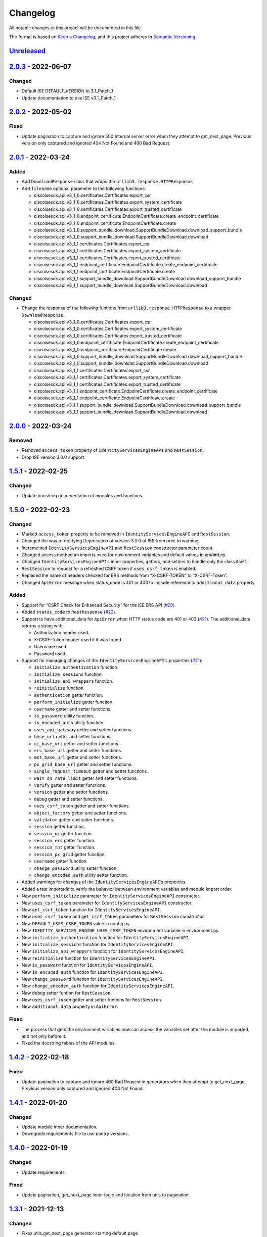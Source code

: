 Changelog
=========

All notable changes to this project will be documented in this file.

The format is based on `Keep a Changelog <https://keepachangelog.com/en/1.0.0/>`__, and this project adheres to `Semantic Versioning <https://semver.org/spec/v2.0.0.html>`__.

`Unreleased <https://github.com/CiscoISE/ciscoisesdk/compare/v2.0.3...develop>`__
---------------------------------------------------------------------------------

.. _section-1:

`2.0.3 <https://github.com/CiscoISE/ciscoisesdk/compare/v2.0.2...v2.0.3>`__ - 2022-06-07
----------------------------------------------------------------------------------------

.. _changed-1:

Changed
~~~~~~~

-  Default ISE DEFAULT_VERSION to 3.1_Patch_1
-  Update documentation to use ISE v3.1_Patch_1

.. _section-2:

`2.0.2 <https://github.com/CiscoISE/ciscoisesdk/compare/v2.0.1...v2.0.2>`__ - 2022-05-02
----------------------------------------------------------------------------------------

.. _fixed-1:

Fixed
~~~~~

-  Update pagination to capture and ignore 500 Internal server error when they attempt to get_next_page. Previous version only captured and ignored 404 Not Found and 400 Bad Request.

.. _section-3:

`2.0.1 <https://github.com/CiscoISE/ciscoisesdk/compare/v2.0.0...v2.0.1>`__ - 2022-03-24
----------------------------------------------------------------------------------------

Added
~~~~~

-  Add ``DownloadResponse`` class that wraps the ``urllib3.response.HTTPResponse``.
-  Add ``filename`` optional parameter to the following functions:

   -  ciscoisesdk.api.v3_1_0.certificates.Certificates.export_csr
   -  ciscoisesdk.api.v3_1_0.certificates.Certificates.export_system_certificate
   -  ciscoisesdk.api.v3_1_0.certificates.Certificates.export_trusted_certificate
   -  ciscoisesdk.api.v3_1_0.endpoint_certificate.EndpointCertificate.create_endpoint_certificate
   -  ciscoisesdk.api.v3_1_0.endpoint_certificate.EndpointCertificate.create
   -  ciscoisesdk.api.v3_1_0.support_bundle_download.SupportBundleDownload.download_support_bundle
   -  ciscoisesdk.api.v3_1_0.support_bundle_download.SupportBundleDownload.download
   -  ciscoisesdk.api.v3_1_1.certificates.Certificates.export_csr
   -  ciscoisesdk.api.v3_1_1.certificates.Certificates.export_system_certificate
   -  ciscoisesdk.api.v3_1_1.certificates.Certificates.export_trusted_certificate
   -  ciscoisesdk.api.v3_1_1.endpoint_certificate.EndpointCertificate.create_endpoint_certificate
   -  ciscoisesdk.api.v3_1_1.endpoint_certificate.EndpointCertificate.create
   -  ciscoisesdk.api.v3_1_1.support_bundle_download.SupportBundleDownload.download_support_bundle
   -  ciscoisesdk.api.v3_1_1.support_bundle_download.SupportBundleDownload.download

.. _changed-2:

Changed
~~~~~~~

-  Change the response of the following funtions from ``urllib3.response.HTTPResponse`` to a wrapper ``DownloadResponse``.

   -  ciscoisesdk.api.v3_1_0.certificates.Certificates.export_csr
   -  ciscoisesdk.api.v3_1_0.certificates.Certificates.export_system_certificate
   -  ciscoisesdk.api.v3_1_0.certificates.Certificates.export_trusted_certificate
   -  ciscoisesdk.api.v3_1_0.endpoint_certificate.EndpointCertificate.create_endpoint_certificate
   -  ciscoisesdk.api.v3_1_0.endpoint_certificate.EndpointCertificate.create
   -  ciscoisesdk.api.v3_1_0.support_bundle_download.SupportBundleDownload.download_support_bundle
   -  ciscoisesdk.api.v3_1_0.support_bundle_download.SupportBundleDownload.download
   -  ciscoisesdk.api.v3_1_1.certificates.Certificates.export_csr
   -  ciscoisesdk.api.v3_1_1.certificates.Certificates.export_system_certificate
   -  ciscoisesdk.api.v3_1_1.certificates.Certificates.export_trusted_certificate
   -  ciscoisesdk.api.v3_1_1.endpoint_certificate.EndpointCertificate.create_endpoint_certificate
   -  ciscoisesdk.api.v3_1_1.endpoint_certificate.EndpointCertificate.create
   -  ciscoisesdk.api.v3_1_1.support_bundle_download.SupportBundleDownload.download_support_bundle
   -  ciscoisesdk.api.v3_1_1.support_bundle_download.SupportBundleDownload.download

.. _section-4:

`2.0.0 <https://github.com/CiscoISE/ciscoisesdk/compare/v1.5.1...v2.0.0>`__ - 2022-03-24
----------------------------------------------------------------------------------------

Removed
~~~~~~~

-  Removed ``access_token`` property of ``IdentityServicesEngineAPI`` and ``RestSession``.
-  Drop ISE version 3.0.0 support.

.. _section-5:

`1.5.1 <https://github.com/CiscoISE/ciscoisesdk/compare/v1.5.0...v1.5.1>`__ - 2022-02-25
----------------------------------------------------------------------------------------

.. _changed-3:

Changed
~~~~~~~

-  Update docstring documentation of modules and functions.

.. _section-6:

`1.5.0 <https://github.com/CiscoISE/ciscoisesdk/compare/v1.4.2...v1.5.0>`__ - 2022-02-23
----------------------------------------------------------------------------------------

.. _changed-4:

Changed
~~~~~~~

-  Marked ``access_token`` property to be removed in ``IdentityServicesEngineAPI`` and ``RestSession``.
-  Changed the way of notifying Deprecation of version 3.0.0 of ISE from print to warning.
-  Incremented ``IdentityServicesEngineAPI`` and ``RestSession`` constructor parameter count.
-  Changed access method an imports used for environment variables and default values in api/**init**.py.
-  Changed ``IdentityServicesEngineAPI``\ ’s inner properties, getters, and setters to handle only the class itself.
-  ``RestSession`` to request for a refreshed CSRF token if ``uses_csrf_token`` is enabled.
-  Replaced the name of headers checked for ERS methods from “X-CSRF-TOKEN” to “X-CSRF-Token”.
-  Changed ``ApiError`` message when status_code is 401 or 403 to include reference to ``additional_data`` property.

.. _added-1:

Added
~~~~~

-  Support for “CSRF Check for Enhanced Security” for the ISE ERS API (`#20 <https://github.com/CiscoISE/ciscoisesdk/issues/20>`__).
-  Added ``status_code`` to ``RestResponse`` (`#22 <https://github.com/CiscoISE/ciscoisesdk/issues/22>`__).
-  Support to have additional_data for ``ApiError`` when HTTP status code are 401 or 403 (`#21 <https://github.com/CiscoISE/ciscoisesdk/issues/21>`__). The additional_data returns a string with:

   -  Authorization header used.
   -  X-CSRF-Token header used if it was found.
   -  Username used.
   -  Password used.

-  Support for managing changes of the ``IdentityServicesEngineAPI``\ ’s properties (`#21 <https://github.com/CiscoISE/ciscoisesdk/issues/21>`__):

   -  ``initialize_authentication`` function.
   -  ``initialize_sessions`` function.
   -  ``initialize_api_wrappers`` function.
   -  ``reinitialize`` function.
   -  ``authentication`` getter function.
   -  ``perform_initialize`` getter function.
   -  ``username`` getter and setter functions.
   -  ``is_password`` utility function.
   -  ``is_encoded_auth`` utility function.
   -  ``uses_api_gateway`` getter and setter functions.
   -  ``base_url`` getter and setter functions.
   -  ``ui_base_url`` getter and setter functions.
   -  ``ers_base_url`` getter and setter functions.
   -  ``mnt_base_url`` getter and setter functions.
   -  ``px_grid_base_url`` getter and setter functions.
   -  ``single_request_timeout`` getter and setter functions.
   -  ``wait_on_rate_limit`` getter and setter functions.
   -  ``verify`` getter and setter functions.
   -  ``version`` getter and setter functions.
   -  ``debug`` getter and setter functions.
   -  ``uses_csrf_token`` getter and setter functions.
   -  ``object_factory`` getter and setter functions.
   -  ``validator`` getter and setter functions.
   -  ``session`` getter function.
   -  ``session_ui`` getter function.
   -  ``session_ers`` getter function.
   -  ``session_mnt`` getter function.
   -  ``session_px_grid`` getter function.
   -  ``username`` getter function.
   -  ``change_password`` utility setter function.
   -  ``change_encoded_auth`` utility setter function.

-  Added warnings for changes of the ``IdentityServicesEngineAPI``\ ’s properties.
-  Added a test importsdk to verify the behavior between environment variables and module import order.
-  New ``perform_initialize`` parameter for ``IdentityServicesEngineAPI`` constructor.
-  New ``uses_csrf_token`` parameter for ``IdentityServicesEngineAPI`` constructor.
-  New ``get_csrf_token`` function for ``IdentityServicesEngineAPI``.
-  New ``uses_csrf_token`` and ``get_csrf_token`` parameters for ``RestSession`` constructor.
-  New ``DEFAULT_USES_CSRF_TOKEN`` value in config.py.
-  New ``IDENTITY_SERVICES_ENGINE_USES_CSRF_TOKEN`` environment variable in environment.py.
-  New ``initialize_authentication`` function for ``IdentityServicesEngineAPI``.
-  New ``initialize_sessions`` function for ``IdentityServicesEngineAPI``.
-  New ``initialize_api_wrappers`` function for ``IdentityServicesEngineAPI``.
-  New ``reinitialize`` function for ``IdentityServicesEngineAPI``.
-  New ``is_password`` function for ``IdentityServicesEngineAPI``.
-  New ``is_encoded_auth`` function for ``IdentityServicesEngineAPI``.
-  New ``change_password`` function for ``IdentityServicesEngineAPI``.
-  New ``change_encoded_auth`` function for ``IdentityServicesEngineAPI``.
-  New ``debug`` setter funtion for ``RestSession``.
-  New ``uses_csrf_token`` getter and setter funtions for ``RestSession``.
-  New ``additional_data`` property in ``ApiError``.

.. _fixed-2:

Fixed
~~~~~

-  The process that gets the environment variables now can access the variables set after the module is imported, and not only before it.
-  Fixed the docstring tables of the API modules.

.. _section-7:

`1.4.2 <https://github.com/CiscoISE/ciscoisesdk/compare/v1.4.1...v1.4.2>`__ - 2022-02-18
----------------------------------------------------------------------------------------

.. _fixed-3:

Fixed
~~~~~

-  Update pagination to capture and ignore 400 Bad Request in generators when they attempt to get_next_page. Previous version only captured and ignored 404 Not Found.

.. _section-8:

`1.4.1 <https://github.com/CiscoISE/ciscoisesdk/compare/v1.4.0...v1.4.1>`__ - 2022-01-20
----------------------------------------------------------------------------------------

.. _changed-5:

Changed
~~~~~~~

-  Update module inner documentation.
-  Downgrade requirements file to use poetry versions.

.. _section-9:

`1.4.0 <https://github.com/CiscoISE/ciscoisesdk/compare/v1.3.1...v1.4.0>`__ - 2022-01-19
----------------------------------------------------------------------------------------

.. _changed-6:

Changed
~~~~~~~

-  Update requirements

.. _fixed-4:

Fixed
~~~~~

-  Update pagination, get_next_page inner logic and location from utils to pagination.

.. _section-10:

`1.3.1 <https://github.com/CiscoISE/ciscoisesdk/compare/v1.3.0...v1.3.1>`__ - 2021-12-13
----------------------------------------------------------------------------------------

.. _changed-7:

Changed
~~~~~~~

-  Fixes utils.get_next_page generator starting default page

.. _section-11:

`1.3.0 <https://github.com/CiscoISE/ciscoisesdk/compare/v1.2.0...v1.3.0>`__ - 2021-12-13
----------------------------------------------------------------------------------------

.. _added-2:

Added
~~~~~

-  Adds licensing module
-  Adds node_services module
-  Adds patching module
-  Adds proxy module
-  Adds telemetry module
-  Adds certificates.generate_self_signed_certificate function
-  Adds node_deployment.make_primary function
-  Adds node_deployment.make_standalone function
-  Adds node_deployment.sync_node function
-  Adds node_group.add_node function
-  Adds node_group.get_nodes function
-  Adds node_group.remove_node function
-  Adds pan_ha.update_pan_ha function

.. _removed-1:

Removed
~~~~~~~

-  Removes pan_ha.disable_pan_ha function
-  Removes pan_ha.enable_pan_ha function
-  Removes replication_status module
-  Removes sync_ise_node module

.. _section-12:

`1.2.0 <https://github.com/CiscoISE/ciscoisesdk/compare/v1.1.0...v1.2.0>`__ - 2021-11-24
----------------------------------------------------------------------------------------

.. _added-3:

Added
~~~~~

-  Adds notice for 3.0.0 (soon to be deprecated)
-  Adds Trust Sec endpoints to ISE version 3.1.0

.. _changed-8:

Changed
~~~~~~~

-  Fixes paths for Policy endpoints (get_device_admin_profiles, get_network_access_profiles)
-  Updates ISE version 3.1.0 as separate version

.. _removed-2:

Removed
~~~~~~~

-  Removes link of 3.1.0 modules to 3.0.0 version

.. _section-13:

`1.1.0 <https://github.com/CiscoISE/ciscoisesdk/compare/v1.0.1...v1.1.0>`__ - 2021-10-22
----------------------------------------------------------------------------------------

.. _added-4:

Added
~~~~~

-  Link of 3.1.0 modules to 3.0.0 version

.. _changed-9:

Changed
~~~~~~~

-  Default ISE DEFAULT_VERSION to 3.1.0
-  Update documentation to use ISE v3.1.0

.. _section-14:

`1.0.1 <https://github.com/CiscoISE/ciscoisesdk/compare/v1.0.0...v1.0.1>`__ - 2021-09-14
----------------------------------------------------------------------------------------

.. _changed-10:

Changed
~~~~~~~

-  Disabled warnings of urllib3 if verify is False

.. _section-15:

`1.0.0 <https://github.com/CiscoISE/ciscoisesdk/compare/v0.5.1...v1.0.0>`__ - 2021-07-21
----------------------------------------------------------------------------------------

.. _added-5:

Added
~~~~~

-  Missing parameters for functions
-  ``get_version`` functions for ERS wrapper classes.
-  Missing functions:

   -  AncPolicy.get_anc_policy_generator
   -  BackupAndRestore.update_scheduled_config_backup
   -  CertificateTemplate.get_certificate_template_generator
   -  DeviceAdministrationAuthenticationRules.reset_hit_counts_device_admin_authentication_rules
   -  DeviceAdministrationAuthorizationExceptionRules.reset_hit_counts_device_admin_local_exceptions
   -  DeviceAdministrationAuthorizationGlobalExceptionRules.reset_hit_counts_device_admin_global_exceptions
   -  DeviceAdministrationAuthorizationRules.reset_hit_counts_device_admin_authorization_rules
   -  DeviceAdministrationPolicySet.reset_hit_counts_device_admin_policy_sets
   -  MyDevicePortal.delete_my_device_portal_by_id
   -  NetworkAccessAuthenticationRules.reset_hit_counts_network_access_authentication_rules
   -  NetworkAccessAuthorizationExceptionRules.reset_hit_counts_network_access_local_exceptions
   -  NetworkAccessAuthorizationRules.reset_hit_counts_network_access_authorization_rules
   -  NetworkAccessPolicySet.reset_hit_counts_network_access_policy_sets
   -  SessionServiceNode.get_session_service_node_generator
   -  SupportBundleStatus.get_support_bundle_status_generator
   -  TacacsCommandSets.get_tacacs_command_sets_generator

-  Aliases for functions (eg. ``get_all``, ``get_by_id``, ``get_by_name``, ``update_by_id``, ``delete_by_id``, ``create``, and others)

.. _changed-11:

Changed
~~~~~~~

-  Rename module names

   -  ``deployment`` to ``pull_deployment_info``
   -  ``threat`` to ``clear_threats_and_vulnerabilities``
   -  ``endpoint_group`` to ``endpoint_identity_group``
   -  ``identity_group`` to ``identity_groups``
   -  ``identity_store_sequence`` to ``identity_sequence``
   -  ``node`` to ``node_details``
   -  ``endpoint_cert`` to ``endpoint_certificate``
   -  ``guest_smtp_notifications`` to ``guest_smtp_notification_configuration``
   -  ``session_service_node`` to ``psn_node_details_with_radius_service``
   -  ``sg_acl`` to ``security_groups_acls``
   -  ``sg_mapping_group`` to ``ip_to_sgt_mapping_group``
   -  ``sg_mapping`` to ``ip_to_sgt_mapping``
   -  ``sgt_vn_vlan`` to ``security_group_to_virtual_network``
   -  ``sgt`` to ``security_groups``
   -  ``support_bundle`` to ``support_bundle_download``, ``support_bundle_status`` & ``support_bundle_trigger_configuration``
   -  ``version_`` to ``version_and_patch``

-  Rename function names

   -  (BackupAndRestore) ``schedule_config_backup`` to ``create_scheduled_config_backup``
   -  (Certificates) ``get_csr`` to ``get_csrs``
   -  (Certificates) ``get_csr_generator`` to ``get_csrs_generator``
   -  (Certificates) ``renew_certificate`` to ``renew_certificates``
   -  (Certificates) ``export_system_cert`` to ``export_system_certificate``
   -  (Certificates) ``export_trusted_cert`` to ``export_trusted_certificate``
   -  (DeviceAdministrationAuthenticationRules) ``create_device_admin_authentication_rules`` to ``create_device_admin_authentication_rule``
   -  (DeviceAdministrationAuthorizationExceptionRules) ``delete_device_admin_policyset_global_exception_by_id`` to ``delete_device_admin_policy_set_global_exception_by_rule_id``
   -  (DeviceAdministrationAuthorizationExceptionRules) ``get_device_admin_policy_set_global_exception`` to ``get_device_admin_policy_set_global_exception_rules``
   -  (DeviceAdministrationAuthorizationExceptionRules) ``get_device_admin_policy_set_global_exception_by_id`` to ``get_device_admin_policy_set_global_exception_by_rule_id``
   -  (DeviceAdministrationAuthorizationExceptionRules) ``update_device_admin_policyset_global_exception_by_id`` to ``update_device_admin_policy_set_global_exception_by_rule_id``
   -  (DeviceAdministrationDictionaryAttributesList) ``get_device_admin_dictionaries_policyset`` to ``get_device_admin_dictionaries_policy_set``
   -  (GuestType) ``update_guesttype_by_id`` to ``update_guest_type_by_id``
   -  (IdentityStoreSequence) ``create_identity_store_sequence`` to ``create_identity_sequence``
   -  (IdentityStoreSequence) ``delete_identity_store_sequence_by_id`` to ``delete_identity_sequence_by_id``
   -  (IdentityStoreSequence) ``get_identity_store_sequence`` to ``get_identity_sequence``
   -  (IdentityStoreSequence) ``get_identity_store_sequence_by_id`` to ``get_identity_sequence_by_id``
   -  (IdentityStoreSequence) ``get_identity_store_sequence_by_name`` to ``get_identity_sequence_by_name``
   -  (IdentityStoreSequence) ``get_identity_store_sequence_generator`` to ``get_identity_sequence_generator``
   -  (IdentityStoreSequence) ``update_identity_store_sequence_by_id`` to ``update_identity_sequence_by_id``
   -  (InternalUser) ``internaluser_by_id`` to ``get_internal_user_by_id``
   -  (NetworkAccessAuthorizationGlobalExceptionRules) ``create_network_access_global_exception_rule`` to ``create_network_access_policy_set_global_exception_rule``
   -  (NetworkAccessAuthorizationGlobalExceptionRules) ``delete_network_access_global_exception_rule_by_id`` to ``delete_network_access_policy_set_global_exception_rule_by_id``
   -  (NetworkAccessAuthorizationGlobalExceptionRules) ``get_network_access_global_exception_rule_by_id`` to ``get_network_access_policy_set_global_exception_rule_by_id``
   -  (NetworkAccessAuthorizationGlobalExceptionRules) ``get_network_access_global_exception_rules`` to ``get_network_access_policy_set_global_exception_rules``
   -  (NetworkAccessAuthorizationGlobalExceptionRules) ``update_network_access_global_exception_rule_by_id`` to ``update_network_access_policy_set_global_exception_rule_by_id``
   -  (DeviceAdministrationConditions) ``get_device_admin_conditions_for_authentication_rule`` to ``get_device_admin_conditions_for_authentication_rules``
   -  (DeviceAdministrationConditions) ``get_device_admin_conditions_for_authorization_rule`` to ``get_device_admin_conditions_for_authorization_rules``
   -  (DeviceAdministrationConditions) ``get_device_admin_conditions_for_policy_set`` to ``get_device_admin_conditions_for_policy_sets``
   -  (NetworkAccessConditions) ``get_network_access_conditions_for_authorization_rule`` to ``get_network_access_conditions_for_authorization_rules``
   -  (NetworkAccessConditions) ``get_network_access_conditions_for_policy_set`` to ``get_network_access_conditions_for_policy_sets``
   -  (NetworkAccessDictionary) ``delete_network_access_dictionaries_by_name`` to ``delete_network_access_dictionary_by_name``
   -  (NetworkAccessDictionary) ``update_network_access_dictionaries_by_name`` to ``update_network_access_dictionary_by_name``
   -  (NetworkAccessDictionary) ``create_network_access_dictionary_attribute_for_dictionary`` to ``create_network_access_dictionary_attribute``
   -  (NetworkAccessDictionaryAttributesList) ``get_network_access_dictionaries_policyset`` to ``get_network_access_dictionaries_policy_set``
   -  (Node) ``get_node_by_id`` to ``get_node_detail_by_id``
   -  (Node) ``get_node_by_name`` to ``get_node_detail_by_name``
   -  (Node) ``get_nodes`` to ``get_node_details``
   -  (PxGridSettings) ``autoapprove_px_grid_node`` to ``autoapprove_px_grid_settings``
   -  (Repository) ``delete_repository_by_name`` to ``delete_repository``
   -  (Repository) ``get_repository_by_name`` to ``get_repository``
   -  (Repository) ``update_repository_by_name`` to ``update_repository``

.. _removed-3:

Removed
~~~~~~~

-  Removed module

   -  ``service``

-  Removed unknown functions for the API

   -  ``identity_group.delete_identity_group_by_id``
